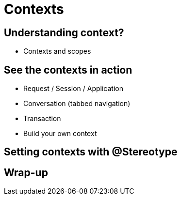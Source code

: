[[chap05-contexts]]
= Contexts

== Understanding context?

* Contexts and scopes

== See the contexts in action

* Request / Session / Application
* Conversation (tabbed navigation)
* Transaction
* Build your own context

== Setting contexts with @Stereotype

== Wrap-up
